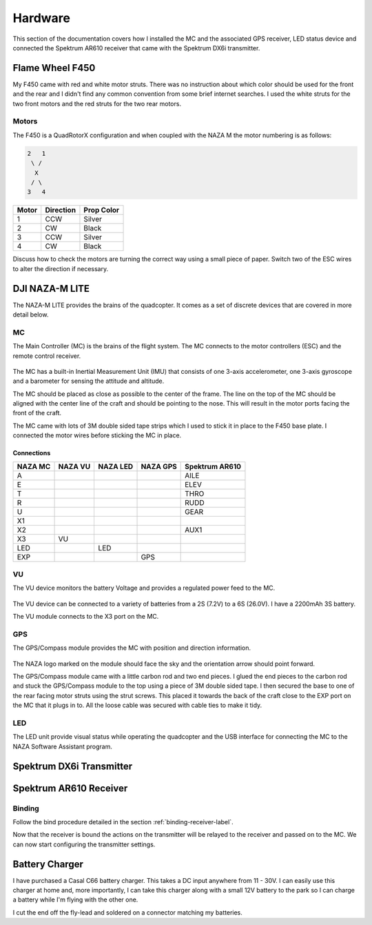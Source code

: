 Hardware
========

This section of the documentation covers how I installed the MC and the
associated GPS receiver, LED status device and connected the Spektrum AR610
receiver that came with the Spektrum DX6i transmitter.


Flame Wheel F450
----------------

My F450 came with red and white motor struts. There was no instruction about
which color should be used for the front and the rear and I didn't find any
common convention from some brief internet searches. I used the white struts
for the two front motors and the red struts for the two rear motors.

Motors
++++++

The F450 is a QuadRotorX configuration and when coupled with the NAZA M the
motor numbering is as follows:

.. code-block:: console

    2   1
     \ /
      X
     / \
    3   4


=====  =========  ==========
Motor  Direction  Prop Color
=====  =========  ==========
1      CCW        Silver
2      CW         Black
3      CCW        Silver
4      CW         Black
=====  =========  ==========

Discuss how to check the motors are turning the correct way using a small
piece of paper. Switch two of the ESC wires to alter the direction if
necessary.


DJI NAZA-M LITE
---------------

The NAZA-M LITE provides the brains of the quadcopter. It comes as a set of
discrete devices that are covered in more detail below.

.. figure:: resources/dji-naza-lite.jpg


MC
+++

The Main Controller (MC) is the brains of the flight system. The MC connects
to the motor controllers (ESC) and the remote control receiver.

.. figure:: resources/dji-naza-mc.jpg

The MC has a built-in Inertial Measurement Unit (IMU) that consists of one
3-axis accelerometer, one 3-axis gyroscope and a barometer for sensing the
attitude and altitude.

The MC should be placed as close as possible to the center of the frame. The
line on the top of the MC should be aligned with the center line of the craft
and should be pointing to the nose. This will result in the motor ports facing
the front of the craft.

The MC came with lots of 3M double sided tape strips which I used to stick it
in place to the F450 base plate. I connected the motor wires before sticking
the MC in place.

Connections
^^^^^^^^^^^

=======  =======  ========  ========  ==============
NAZA MC  NAZA VU  NAZA LED  NAZA GPS  Spektrum AR610
=======  =======  ========  ========  ==============
A                                     AILE
E                                     ELEV
T                                     THRO
R                                     RUDD
U                                     GEAR
X1
X2                                    AUX1
X3       VU
LED               LED
EXP                         GPS
=======  =======  ========  ========  ==============


VU
+++

The VU device monitors the battery Voltage and provides a regulated power
feed to the MC.

.. figure:: resources/dji-naza-vu.jpg

The VU device can be connected to a variety of batteries from a 2S (7.2V) to
a 6S (26.0V). I have a 2200mAh 3S battery.

The VU module connects to the X3 port on the MC.


GPS
+++

The GPS/Compass module provides the MC with position and direction information.

.. figure:: resources/dji-naza-gps.jpg

The NAZA logo marked on the module should face the sky and the orientation
arrow should point forward.

The GPS/Compass module came with a little carbon rod and two end pieces. I
glued the end pieces to the carbon rod and stuck the GPS/Compass module to the
top using a piece of 3M double sided tape. I then secured the base to one of
the rear facing motor struts using the strut screws. This placed it towards
the back of the craft close to the EXP port on the MC that it plugs in to. All
the loose cable was secured with cable ties to make it tidy.


LED
+++

The LED unit provide visual status while operating the quadcopter and the
USB interface for connecting the MC to the NAZA Software Assistant program.

.. figure:: resources/dji-naza-led.jpg


Spektrum DX6i Transmitter
-------------------------

.. figure:: resources/spektrum-dx6i.png


Spektrum AR610 Receiver
-----------------------

.. figure:: resources/spektrum-ar610.jpg

Binding
+++++++

Follow the bind procedure detailed in the section :ref:`binding-receiver-label`.

Now that the receiver is bound the actions on the transmitter will be relayed
to the receiver and passed on to the MC. We can now start configuring the
transmitter settings.



Battery Charger
---------------

I have purchased a Casal C66 battery charger. This takes a DC input anywhere
from 11 - 30V. I can easily use this charger at home and, more importantly,
I can take this charger along with a small 12V battery to the park so I can
charge a battery while I'm flying with the other one.

I cut the end off the fly-lead and soldered on a connector matching my
batteries.
